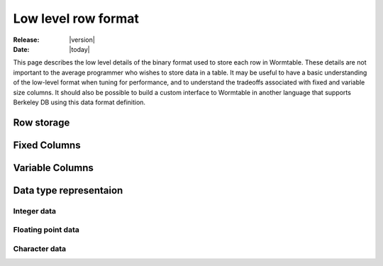.. _row-format-index:

====================
Low level row format
====================

:Release: |version|
:Date: |today|

This page describes the low level details of the binary format 
used to store each row in Wormtable. These details are not important to 
the average programmer who wishes to store data in a table. It may be 
useful to have a basic understanding of the low-level format when 
tuning for performance, and to understand the tradeoffs associated with 
fixed and variable size columns. It should also be possible to 
build a custom interface to Wormtable in another language that supports
Berkeley DB using this data format definition.


-----------
Row storage
-----------

.. image::  ../images/row-format.png
   :align: center 
   :alt: The low-level row storage format 
   :width: 15cm

-------------
Fixed Columns
-------------

-----------------
Variable Columns
-----------------

-----------------------
Data type representaion
-----------------------

*************
Integer data 
*************

*******************
Floating point data 
*******************

**************
Character data 
**************



